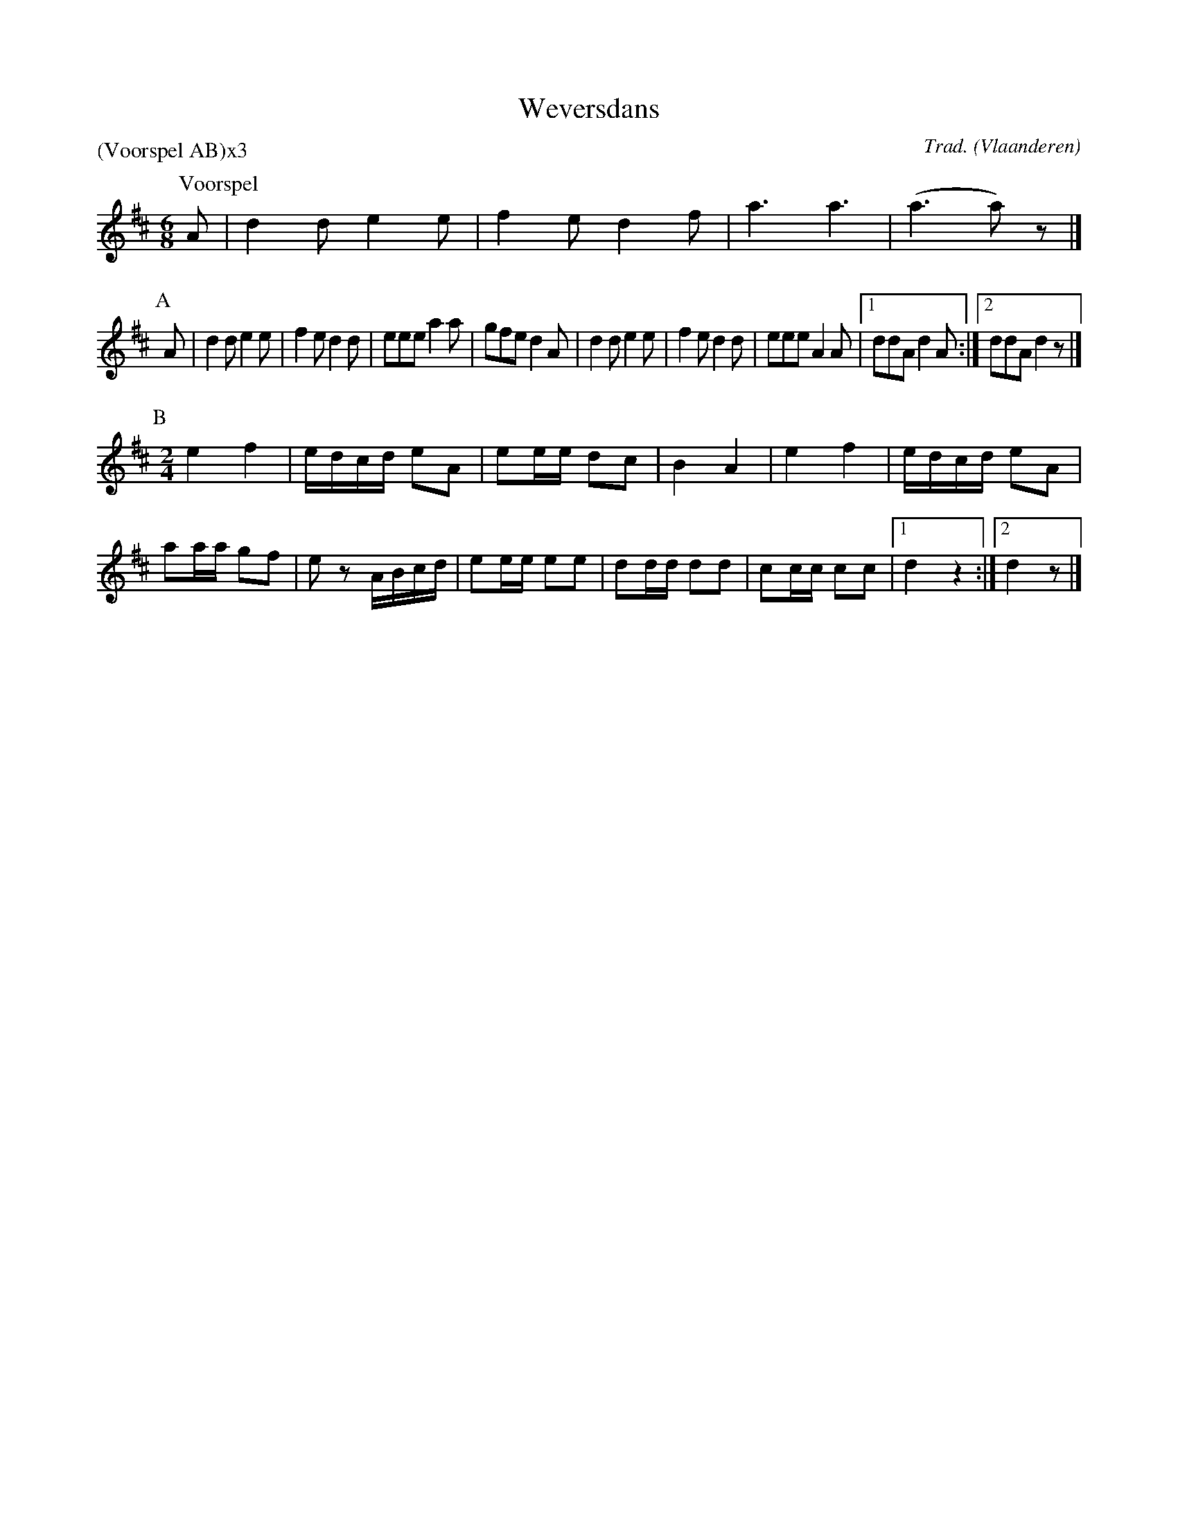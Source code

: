 X:1
T:Weversdans
C:Trad.
O:Vlaanderen
Z:Bart Vanhaverbeke <bvanhaverbeke@unicall.be>
P:(Voorspel AB)x3
L:1/8
M:6/8
K:D
P:Voorspel
A | d2 d e2 e | f2 e d2 f | a3 a3 | (a3 a) z |]
P:A
A | d2 d e2 e | f2 e d2 d | eee a2 a | gfe d2 A | d2 d e2 e | f2 e d2 d | eee A2 A |1 ddA d2 A :|2 ddA d2 z |]
P:B
M:2/4
L:1/8
e2 f2 | e/d/c/d/ eA | ee/e/ dc | B2 A2 | e2 f2 | e/d/c/d/ eA |
aa/a/ gf | e z A/B/c/d/ | ee/e/ ee | dd/d/ dd | cc/c/ cc |1 d2 z2 :|2 d2 z |]
